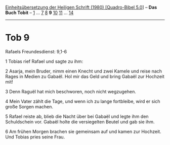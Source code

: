 :PROPERTIES:
:ID:       d5161ccc-4065-4828-a38b-118b2f6be4d3
:END:
<<navbar>>
[[../index.html][Einheitsübersetzung der Heiligen Schrift (1980)
[Quadro-Bibel 5.0]]] -- *Das Buch Tobit* -- [[file:Tob_1.html][1]] ...
[[file:Tob_7.html][7]] [[file:Tob_8.html][8]] *9*
[[file:Tob_10.html][10]] [[file:Tob_11.html][11]] ...
[[file:Tob_14.html][14]]

--------------

* Tob 9
  :PROPERTIES:
  :CUSTOM_ID: tob-9
  :END:

<<verses>>

<<v1>>
**** Rafaels Freundesdienst: 9,1-6
     :PROPERTIES:
     :CUSTOM_ID: rafaels-freundesdienst-91-6
     :END:
1 Tobias rief Rafael und sagte zu ihm:

<<v2>>
2 Asarja, mein Bruder, nimm einen Knecht und zwei Kamele und reise nach
Rages in Medien zu Gabaël. Hol mir das Geld und bring Gabaël zur
Hochzeit mit!

<<v3>>
3 Denn Raguël hat mich beschworen, noch nicht wegzugehen.

<<v4>>
4 Mein Vater zählt die Tage, und wenn ich zu lange fortbleibe, wird er
sich große Sorgen machen.

<<v5>>
5 Rafael reiste ab, blieb die Nacht über bei Gabaël und legte ihm den
Schuldschein vor. Gabaël holte die versiegelten Beutel und gab sie ihm.

<<v6>>
6 Am frühen Morgen brachen sie gemeinsam auf und kamen zur Hochzeit. Und
Tobias pries seine Frau.\\
\\
